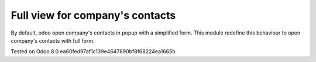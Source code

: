 Full view for company's contacts
================================

By default, odoo open company's contacts in popup with a simplified
form. This module redefine this behaviour to open company's contacts
with full form.

Tested on Odoo 8.0 ea60fed97af1c139e4647890bf8f68224ea1665b
